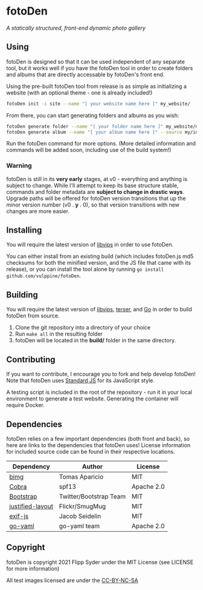 * fotoDen
/A statically structured, front-end dynamic photo gallery/

** Using

fotoDen is designed so that it can be used independent of any separate tool, but it works well if you have the fotoDen tool in order to create folders and albums that are directly accessable by fotoDen's front end.

Using the pre-built fotoDen tool from release is as simple as initializing a website (with an optional theme - one is already included!)

#+BEGIN_SRC sh
fotoDen init -i site --name "[ your website name here ]" my_website/
#+END_SRC

From there, you can start generating folders and albums as you wish:

#+BEGIN_SRC sh
fotoDen generate folder --name "[ your folder name here ]" my_website/my_folder/
fotoDen generate album --name "[ your album name here ]" --source my/images/are/here my_website/my_folder/my_album
#+END_SRC

Run the fotoDen command for more options. (More detailed information and commands will be added soon, including use of the build system!)

*** Warning

fotoDen is still in its *very early* stages, at v0 - everything and anything is subject to change. While I'll attempt to keep its base structure stable, commands and folder metadata are *subject to change in drastic ways*. Upgrade paths will be offered for fotoDen version transitions that up the minor version number (v0 . *y* . 0), so that version transitions with new changes are more easier.

** Installing

You will require the latest version of [[https://github.com/libvips/libvips][libvips]] in order to use fotoDen.

You can either install from an existing build (which includes fotoDen.js md5 checksums for both the minified version, and the JS file that came with its release), or you can install the tool alone by running ~go install github.com/vulppine/fotoDen~.

** Building

You will require the latest version of [[https://github.com/libvips/libvips][libvips]], [[https://terser.org][terser]], and [[https://golang.org][Go]] in order to build fotoDen from source.

1. Clone the git repository into a directory of your choice
2. Run ~make all~ in the resulting folder
3. fotoDen will be located in the *build/* folder in the same directory.

** Contributing

If you want to contribute, I encourage you to fork and help develop fotoDen! Note that fotoDen uses [[https://github.com/standard/standard][Standard JS]] for its JavaScript style.

A testing script is included in the root of the repository - run it in your local environment to generate a test website. Generating the container will require Docker.

** Dependencies

fotoDen relies on a few important dependencies (both front and back), so here are links to the dependencies that fotoDen uses! License information for included source code can be found in their respective locations.

| Dependency       | Author                 | License    |
|------------------+------------------------+------------|
| [[https://github.com/h2non/bimg][bimg]]             | Tomas Aparicio         | MIT        |
| [[https://github.com/spf13/cobra][Cobra]]            | spf13                  | Apache 2.0 |
| [[https://github.com/twbs/bootstrap][Bootstrap]]        | Twitter/Bootstrap Team | MIT        |
| [[https://github.com/flickr/justified-layout][justified-layout]] | Flickr/SmugMug         | MIT        |
| [[https://github.com/exif-js/exif-js][exif-js]]          | Jacob Seidelin         | MIT        |
| [[https://github.com/go-yaml/yaml][go-yaml]]          | go-yaml team           | Apache 2.0 |

** Copyright

fotoDen is copyright 2021 Flipp Syder under the MIT License (see LICENSE for more information)

All test images licensed are under the [[https://creativecommons.org/licenses/by-nc-sa/4.0/][CC-BY-NC-SA]]
